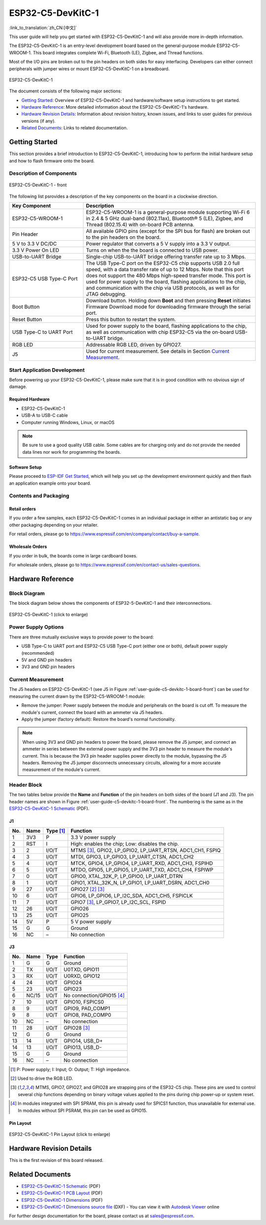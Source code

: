 ==================
ESP32-C5-DevKitC-1
==================

:link_to_translation:`zh_CN:[中文]`

This user guide will help you get started with ESP32-C5-DevKitC-1 and will also provide more in-depth information.

The ESP32-C5-DevKitC-1 is an entry-level development board based on the general-purpose module ESP32-C5-WROOM-1. This board integrates complete Wi-Fi, Bluetooth (LE), Zigbee, and Thread functions.

.. ESP32-C5-DevKitC-1 is an entry-level development board with a 8 MB SPI flash `ESP32-C5-WROOM-1 <https://www.espressif.com/sites/default/files/documentation/esp32-c5-wroom-1_datasheet_cn.pdf>`_. This board integrates complete Wi-Fi, Bluetooth LE, Zigbee, and Thread functions.

Most of the I/O pins are broken out to the pin headers on both sides for easy interfacing. Developers can either connect peripherals with jumper wires or mount ESP32-C5-DevKitC-1 on a breadboard.

.. figure:: ../../_static/esp32-c5-devkitc-1/esp32-c5-devkitc-1-isometric_v1.1.png
    :align: center
    :alt: ESP32-C5-DevKitC-1
    :figclass: align-center

    ESP32-C5-DevKitC-1

The document consists of the following major sections:

- `Getting Started`_: Overview of ESP32-C5-DevKitC-1 and hardware/software setup instructions to get started.
- `Hardware Reference`_: More detailed information about the ESP32-C5-DevKitC-1's hardware.
- `Hardware Revision Details`_: Information about revision history, known issues, and links to user guides for previous versions (if any).
- `Related Documents`_: Links to related documentation.


Getting Started
===============

This section provides a brief introduction to ESP32-C5-DevKitC-1, introducing how to perform the initial hardware setup and how to flash firmware onto the board.


Description of Components
-------------------------

.. _user-guide-c5-devkitc-1-board-front:

.. figure:: ../../_static/esp32-c5-devkitc-1/ESP32-C5-DevKitC-1_v1.1_callouts.png
    :align: center
    :alt: ESP32-C5-DevKitC-1 - front
    :figclass: align-center

    ESP32-C5-DevKitC-1 - front

The following list psrovides a description of the key components on the board in a clockwise direction.

.. list-table::
   :widths: 30 70
   :header-rows: 1

   * - Key Component
     - Description
   * - ESP32-C5-WROOM-1
     - ESP32-C5-WROOM-1 is a general-purpose module supporting Wi-Fi 6 in 2.4 & 5 GHz dual-band (802.11ax), Bluetooth® 5 (LE), Zigbee, and Thread (802.15.4) with on-board PCB antenna.
   * - Pin Header
     - All available GPIO pins (except for the SPI bus for flash) are broken out to the pin headers on the board.
   * - 5 V to 3.3 V DC/DC
     - Power regulator that converts a 5 V supply into a 3.3 V output.
   * - 3.3 V Power On LED
     - Turns on when the the board is connected to USB power.
   * - USB-to-UART Bridge
     - Single-chip USB-to-UART bridge offering transfer rate up to 3 Mbps.
   * - ESP32-C5 USB Type-C Port
     - The USB Type-C port on the ESP32-C5 chip supports USB 2.0 full speed, with a data transfer rate of up to 12 Mbps. Note that this port does not support the 480 Mbps high-speed transfer mode. This port is used for power supply to the board, flashing applications to the chip, and communication with the chip via USB protocols, as well as for JTAG debugging.
   * - Boot Button
     - Download button. Holding down **Boot** and then pressing **Reset** initiates Firmware Download mode for downloading firmware through the serial port.
   * - Reset Button
     - Press this button to restart the system.
   * - USB Type-C to UART Port
     - Used for power supply to the board, flashing applications to the chip, as well as communication with chip ESP32-C5 via the on-board USB-to-UART bridge.
   * - RGB LED
     - Addressable RGB LED, driven by GPIO27.
   * - J5
     - Used for current measurement. See details in Section `Current Measurement`_.


Start Application Development
-----------------------------

Before powering up your ESP32-C5-DevKitC-1, please make sure that it is in good condition with no obvious sign of damage.


Required Hardware
^^^^^^^^^^^^^^^^^

- ESP32-C5-DevKitC-1
- USB-A to USB-C cable
- Computer running Windows, Linux, or macOS

.. note::

  Be sure to use a good quality USB cable. Some cables are for charging only and do not provide the needed data lines nor work for programming the boards.


Software Setup
^^^^^^^^^^^^^^

Please proceed to `ESP-IDF Get Started <https://docs.espressif.com/projects/esp-idf/en/latest/esp32c5/get-started/index.html>`__, which will help you set up the development environment quickly and then flash an application example onto your board.


.. ESP-AT Support
.. ^^^^^^^^^^^^^^^^^^^^^^

.. ESP32-C5-DevKitC-1 supports ESP-AT software that provides a set of AT commands with which you can quickly integrate wireless connectivity features into your product without the need for embedded application development of the module on this development board.

.. The ESP-AT software is available as a pre-built binary that can be downloaded from `ESP-AT repository <https://github.com/espressif/esp-at/tags>`_.

.. For more information about using ESP-AT, including information on how to customize pre-built binaries, please refer to `ESP-AT User Guide <https://docs.espressif.com/projects/esp-at/en/latest/>`_.


Contents and Packaging
----------------------


Retail orders
^^^^^^^^^^^^^

If you order a few samples, each ESP32-C5-DevKitC-1 comes in an individual package in either an antistatic bag or any other packaging depending on your retailer.

For retail orders, please go to https://www.espressif.com/en/company/contact/buy-a-sample.


Wholesale Orders
^^^^^^^^^^^^^^^^

If you order in bulk, the boards come in large cardboard boxes.

For wholesale orders, please go to https://www.espressif.com/en/contact-us/sales-questions.


Hardware Reference
==================


Block Diagram
-------------

The block diagram below shows the components of ESP32-5-DevKitC-1 and their interconnections.

.. figure:: ../../_static/esp32-c5-devkitc-1/ESP32-C5-DevKitC-1-block-diagram.png
    :align: center
    :scale: 70%
    :alt: ESP32-C5-DevKitC-1 (click to enlarge)
    :figclass: align-center

    ESP32-C5-DevKitC-1 (click to enlarge)


Power Supply Options
--------------------

There are three mutually exclusive ways to provide power to the board:

- USB Type-C to UART port and ESP32-C5 USB Type-C port (either one or both), default power supply (recommended)
- 5V and GND pin headers
- 3V3 and GND pin headers


Current Measurement
-------------------

The J5 headers on ESP32-C5-DevKitC-1 (see J5 in Figure :ref:`user-guide-c5-devkitc-1-board-front`) can be used for measuring the current drawn by the ESP32-C5-WROOM-1 module:

- Remove the jumper: Power supply between the module and peripherals on the board is cut off. To measure the module's current, connect the board with an ammeter via J5 headers.
- Apply the jumper (factory default): Restore the board's normal functionality.

.. note::

  When using 3V3 and GND pin headers to power the board, please remove the J5 jumper, and connect an ammeter in series between the external power supply and the 3V3 pin header to measure the module's current. This is because the 3V3 pin header supplies power directly to the module, bypassing the J5 headers. Removing the J5 jumper disconnects unnecessary circuits, allowing for a more accurate measurement of the module's current.


Header Block
-------------

The two tables below provide the **Name** and **Function** of the pin headers on both sides of the board (J1 and J3). The pin header names are shown in Figure :ref:`user-guide-c5-devkitc-1-board-front`. The numbering is the same as in the `ESP32-C5-DevKitC-1 Schematic <../_static/esp32-c5-devkitc-1/schematics/SCH_ESP32-C5-DevkitC-1_V1.1_20240621.pdf>`__ (PDF).


J1
^^^
===  =======  ==========  =================================================
No.  Name     Type [1]_    Function
===  =======  ==========  =================================================
1    3V3       P          3.3 V power supply
2    RST       I          High: enables the chip; Low: disables the chip.
3    2         I/O/T      MTMS [3]_, GPIO2, LP_GPIO2, LP_UART_RTSN, ADC1_CH1, FSPIQ
4    3         I/O/T      MTDI, GPIO3, LP_GPIO3, LP_UART_CTSN, ADC1_CH2
5    4         I/O/T      MTCK, GPIO4, LP_GPIO4, LP_UART_RXD, ADC1_CH3, FSPIHD
6    5         I/O/T      MTDO, GPIO5, LP_GPIO5, LP_UART_TXD, ADC1_CH4, FSPIWP
7    0         I/O/T      GPIO0, XTAL_32K_P, LP_GPIO0, LP_UART_DTRN
8    1         I/O/T      GPIO1, XTAL_32K_N, LP_GPIO1, LP_UART_DSRN, ADC1_CH0
9    27        I/O/T      GPIO27 [2]_ [3]_
10   6         I/O/T      GPIO6, LP_GPIO6, LP_I2C_SDA, ADC1_CH5, FSPICLK
11   7         I/O/T      GPIO7 [3]_, LP_GPIO7, LP_I2C_SCL, FSPID
12   26        I/O/T      GPIO26
13   25        I/O/T      GPIO25
14   5V        P          5 V power supply
15   G         G          Ground
16   NC        –          No connection
===  =======  ==========  =================================================


J3
^^^
===  ==========  ======  ==========================================
No.   Name       Type    Function
===  ==========  ======  ==========================================
1     G          G       Ground
2     TX         I/O/T   U0TXD, GPIO11
3     RX         I/O/T   U0RXD, GPIO12
4     24         I/O/T   GPIO24
5     23         I/O/T   GPIO23
6     NC/15      I/O/T   No connection/GPIO15 [4]_
7     10         I/O/T   GPIO10, FSPICS0
8     9          I/O/T   GPIO9, PAD_COMP1
9     8          I/O/T   GPIO8, PAD_COMP0
10    NC         –       No connection
11    28         I/O/T   GPIO28 [3]_
12    G          G       Ground
13    14         I/O/T   GPIO14, USB_D+
14    13         I/O/T   GPIO13, USB_D-
15    G          G       Ground
16    NC         –       No connection
===  ==========  ======  ==========================================

.. [1] P: Power supply; I: Input; O: Output; T: High impedance.
.. [2] Used to drive the RGB LED.
.. [3] MTMS, GPIO7, GPIO27, and GPIO28 are strapping pins of the ESP32-C5 chip. These pins are used to control several chip functions depending on binary voltage values applied to the pins during chip power-up or system reset.
.. For description and application of the strapping pins, please refer to `ESP32-C5 Datasheet`_ > Section *Strapping Pins*.
.. [4] In modules integrated with SPI SPRAM, this pin is already used for SPICS1 function, thus unavailable for external use. In modules without SPI PSRAM, this pin can be used as GPIO15.


Pin Layout
^^^^^^^^^^^
.. figure:: ../../_static/esp32-c5-devkitc-1/esp32-c5-devkitc-1-pin-layout.png
    :align: center
    :scale: 40%
    :alt: ESP32-C5-DevKitC-1 Pin Layout (click to enlarge)
    :figclass: align-center

    ESP32-C5-DevKitC-1 Pin Layout (click to enlarge)


Hardware Revision Details
=========================

This is the first revision of this board released.


Related Documents
=================

.. * `ESP32-C5 Datasheet`_ (PDF)
.. * `ESP32-C5-WROOM-1 Datasheet`_ (PDF)

* `ESP32-C5-DevKitC-1 Schematic <../_static/esp32-c5-devkitc-1/schematics/SCH_ESP32-C5-DevkitC-1_V1.1_20240621.pdf>`_ (PDF)
* `ESP32-C5-DevKitC-1 PCB Layout <../_static/esp32-c5-devkitc-1/schematics/PCB_ESP32-C5-DevKitC-1_V1.1_20240621.pdf>`_ (PDF)
* `ESP32-C5-DevKitC-1 Dimensions <../_static/esp32-c5-devkitc-1/schematics/dimension_esp32-c5-devkitc-1_v1.1_20240621.pdf>`_ (PDF)
* `ESP32-C5-DevKitC-1 Dimensions source file <../_static/esp32-c5-devkitc-1/schematics/dimension_esp32-c5-devkitc-1_v1.1_20240621.dxf>`_ (DXF) - You can view it with `Autodesk Viewer <https://viewer.autodesk.com/>`_ online

For further design documentation for the board, please contact us at `sales@espressif.com <sales@espressif.com>`_.

.. .. _ESP32-C5 Datasheet: https://www.espressif.com/sites/default/files/documentation/esp32-c6_datasheet_cn.pdf
.. .. _ESP32-C5-WROOM-1 Datasheet: https://www.espressif.com/sites/default/files/documentation/esp32-c6-wroom-1_datasheet_cn.pdf
